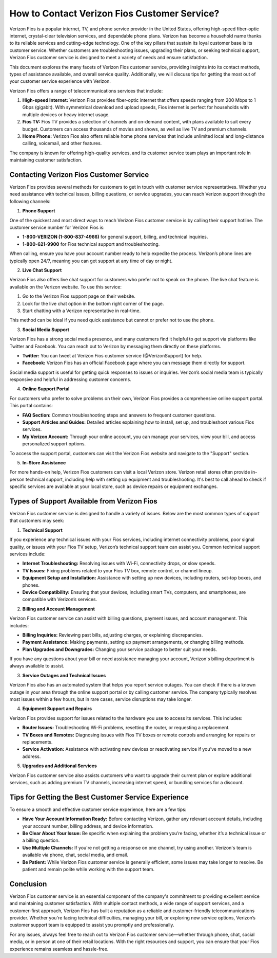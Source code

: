 
How to Contact Verizon Fios Customer Service?
===============================================


Verizon Fios is a popular internet, TV, and phone service provider in the United States, offering high-speed fiber-optic internet, crystal-clear television services, and dependable phone plans. Verizon has become a household name thanks to its reliable services and cutting-edge technology. One of the key pillars that sustain its loyal customer base is its customer service. Whether customers are troubleshooting issues, upgrading their plans, or seeking technical support, Verizon Fios customer service is designed to meet a variety of needs and ensure satisfaction.

.. image:: service.gif
   :alt: My Project Logo
   :width: 400px
   :align: center
   :target: https://getchatsupport.live/


This document explores the many facets of Verizon Fios customer service, providing insights into its contact methods, types of assistance available, and overall service quality. Additionally, we will discuss tips for getting the most out of your customer service experience with Verizon.


Verizon Fios offers a range of telecommunications services that include:

1. **High-speed Internet:** Verizon Fios provides fiber-optic internet that offers speeds ranging from 200 Mbps to 1 Gbps (gigabit). With symmetrical download and upload speeds, Fios internet is perfect for households with multiple devices or heavy internet usage.

2. **Fios TV:** Fios TV provides a selection of channels and on-demand content, with plans available to suit every budget. Customers can access thousands of movies and shows, as well as live TV and premium channels.

3. **Home Phone:** Verizon Fios also offers reliable home phone services that include unlimited local and long-distance calling, voicemail, and other features.

The company is known for offering high-quality services, and its customer service team plays an important role in maintaining customer satisfaction.

Contacting Verizon Fios Customer Service
----------------------------------------

Verizon Fios provides several methods for customers to get in touch with customer service representatives. Whether you need assistance with technical issues, billing questions, or service upgrades, you can reach Verizon support through the following channels:

1. **Phone Support**

One of the quickest and most direct ways to reach Verizon Fios customer service is by calling their support hotline. The customer service number for Verizon Fios is:

- **1-800-VERIZON (1-800-837-4966)** for general support, billing, and technical inquiries.
- **1-800-621-9900** for Fios technical support and troubleshooting.

When calling, ensure you have your account number ready to help expedite the process. Verizon’s phone lines are typically open 24/7, meaning you can get support at any time of day or night.

2. **Live Chat Support**

Verizon Fios also offers live chat support for customers who prefer not to speak on the phone. The live chat feature is available on the Verizon website. To use this service:

1. Go to the Verizon Fios support page on their website.
2. Look for the live chat option in the bottom right corner of the page.
3. Start chatting with a Verizon representative in real-time.

This method can be ideal if you need quick assistance but cannot or prefer not to use the phone.

3. **Social Media Support**

Verizon Fios has a strong social media presence, and many customers find it helpful to get support via platforms like Twitter and Facebook. You can reach out to Verizon by messaging them directly on these platforms.

- **Twitter:** You can tweet at Verizon Fios customer service (@VerizonSupport) for help.
- **Facebook:** Verizon Fios has an official Facebook page where you can message them directly for support.

Social media support is useful for getting quick responses to issues or inquiries. Verizon’s social media team is typically responsive and helpful in addressing customer concerns.

4. **Online Support Portal**

For customers who prefer to solve problems on their own, Verizon Fios provides a comprehensive online support portal. This portal contains:

- **FAQ Section:** Common troubleshooting steps and answers to frequent customer questions.
- **Support Articles and Guides:** Detailed articles explaining how to install, set up, and troubleshoot various Fios services.
- **My Verizon Account:** Through your online account, you can manage your services, view your bill, and access personalized support options.

To access the support portal, customers can visit the Verizon Fios website and navigate to the "Support" section.

5. **In-Store Assistance**

For more hands-on help, Verizon Fios customers can visit a local Verizon store. Verizon retail stores often provide in-person technical support, including help with setting up equipment and troubleshooting. It's best to call ahead to check if specific services are available at your local store, such as device repairs or equipment exchanges.

Types of Support Available from Verizon Fios
--------------------------------------------

Verizon Fios customer service is designed to handle a variety of issues. Below are the most common types of support that customers may seek:

1. **Technical Support**

If you experience any technical issues with your Fios services, including internet connectivity problems, poor signal quality, or issues with your Fios TV setup, Verizon’s technical support team can assist you. Common technical support services include:

- **Internet Troubleshooting:** Resolving issues with Wi-Fi, connectivity drops, or slow speeds.
- **TV Issues:** Fixing problems related to your Fios TV box, remote control, or channel lineup.
- **Equipment Setup and Installation:** Assistance with setting up new devices, including routers, set-top boxes, and phones.
- **Device Compatibility:** Ensuring that your devices, including smart TVs, computers, and smartphones, are compatible with Verizon’s services.

2. **Billing and Account Management**

Verizon Fios customer service can assist with billing questions, payment issues, and account management. This includes:

- **Billing Inquiries:** Reviewing past bills, adjusting charges, or explaining discrepancies.
- **Payment Assistance:** Making payments, setting up payment arrangements, or changing billing methods.
- **Plan Upgrades and Downgrades:** Changing your service package to better suit your needs.

If you have any questions about your bill or need assistance managing your account, Verizon's billing department is always available to assist.

3. **Service Outages and Technical Issues**

Verizon Fios also has an automated system that helps you report service outages. You can check if there is a known outage in your area through the online support portal or by calling customer service. The company typically resolves most issues within a few hours, but in rare cases, service disruptions may take longer.

4. **Equipment Support and Repairs**

Verizon Fios provides support for issues related to the hardware you use to access its services. This includes:

- **Router Issues:** Troubleshooting Wi-Fi problems, resetting the router, or requesting a replacement.
- **TV Boxes and Remotes:** Diagnosing issues with Fios TV boxes or remote controls and arranging for repairs or replacements.
- **Service Activation:** Assistance with activating new devices or reactivating service if you’ve moved to a new address.

5. **Upgrades and Additional Services**

Verizon Fios customer service also assists customers who want to upgrade their current plan or explore additional services, such as adding premium TV channels, increasing internet speed, or bundling services for a discount.

Tips for Getting the Best Customer Service Experience
----------------------------------------------------

To ensure a smooth and effective customer service experience, here are a few tips:

- **Have Your Account Information Ready:** Before contacting Verizon, gather any relevant account details, including your account number, billing address, and device information.
- **Be Clear About Your Issue:** Be specific when explaining the problem you’re facing, whether it’s a technical issue or a billing question.
- **Use Multiple Channels:** If you're not getting a response on one channel, try using another. Verizon's team is available via phone, chat, social media, and email.
- **Be Patient:** While Verizon Fios customer service is generally efficient, some issues may take longer to resolve. Be patient and remain polite while working with the support team.

Conclusion
----------

Verizon Fios customer service is an essential component of the company's commitment to providing excellent service and maintaining customer satisfaction. With multiple contact methods, a wide range of support services, and a customer-first approach, Verizon Fios has built a reputation as a reliable and customer-friendly telecommunications provider. Whether you're facing technical difficulties, managing your bill, or exploring new service options, Verizon’s customer support team is equipped to assist you promptly and professionally.

For any issues, always feel free to reach out to Verizon Fios customer service—whether through phone, chat, social media, or in person at one of their retail locations. With the right resources and support, you can ensure that your Fios experience remains seamless and hassle-free.
